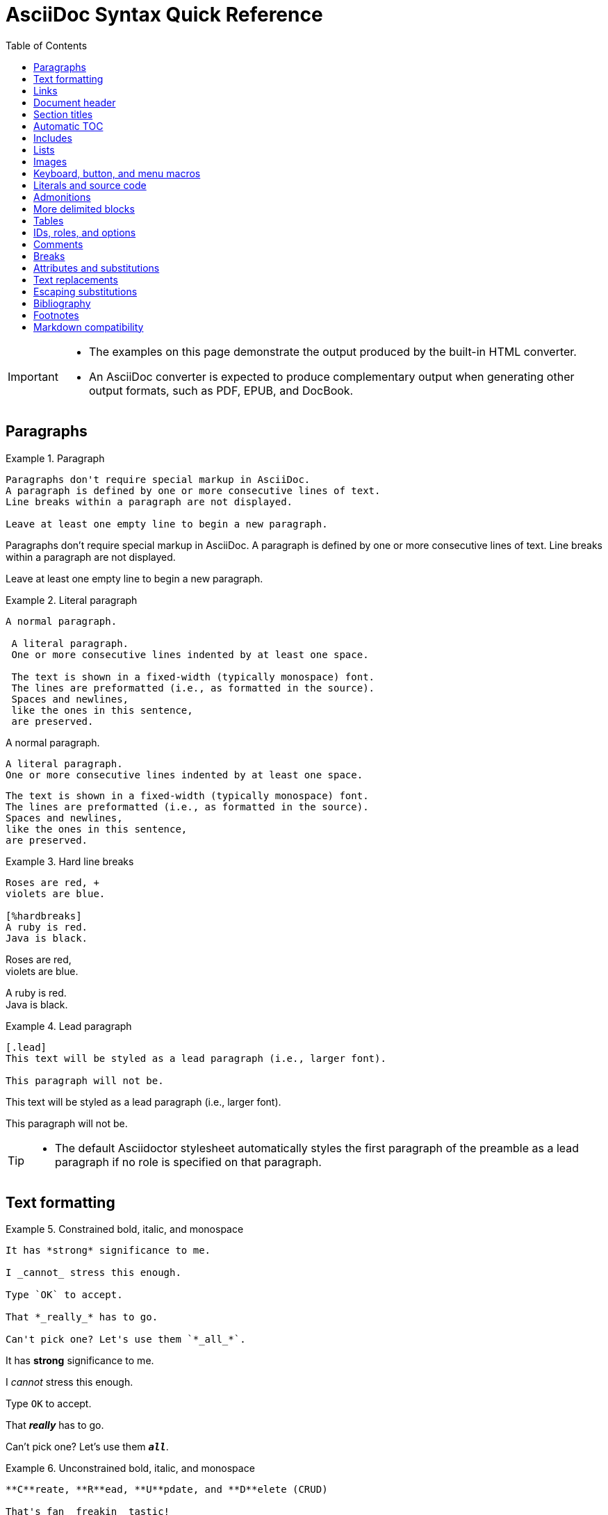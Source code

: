 = AsciiDoc Syntax Quick Reference
:toc:
:experimental: true
:source-highlighter: rouge

[IMPORTANT]
====
* The examples on this page demonstrate the output produced by the built-in HTML converter.
* An AsciiDoc converter is expected to produce complementary output when generating other output formats, such as PDF, EPUB, and DocBook.
====

== Paragraphs

.Example 1. Paragraph
--
[source,asciidoc]
----
Paragraphs don't require special markup in AsciiDoc.
A paragraph is defined by one or more consecutive lines of text.
Line breaks within a paragraph are not displayed.

Leave at least one empty line to begin a new paragraph.
----

====
Paragraphs don't require special markup in AsciiDoc.
A paragraph is defined by one or more consecutive lines of text.
Line breaks within a paragraph are not displayed.

Leave at least one empty line to begin a new paragraph.
====
--

.Example 2. Literal paragraph
--
[source,asciidoc]
----
A normal paragraph.

 A literal paragraph.
 One or more consecutive lines indented by at least one space.

 The text is shown in a fixed-width (typically monospace) font.
 The lines are preformatted (i.e., as formatted in the source).
 Spaces and newlines,
 like the ones in this sentence,
 are preserved.
----

====
A normal paragraph.

 A literal paragraph.
 One or more consecutive lines indented by at least one space.

 The text is shown in a fixed-width (typically monospace) font.
 The lines are preformatted (i.e., as formatted in the source).
 Spaces and newlines,
 like the ones in this sentence,
 are preserved.
====
--

.Example 3. Hard line breaks
--
[source,asciidoc]
----
Roses are red, +
violets are blue.

[%hardbreaks]
A ruby is red.
Java is black.
----

====
Roses are red, +
violets are blue.

[%hardbreaks]
A ruby is red.
Java is black.
====
--

.Example 4. Lead paragraph
--
[source,asciidoc]
----
[.lead]
This text will be styled as a lead paragraph (i.e., larger font).

This paragraph will not be.
----

====
[.lead]
This text will be styled as a lead paragraph (i.e., larger font).

This paragraph will not be.
====
--

[TIP]
====
* The default Asciidoctor stylesheet automatically styles the first paragraph of the preamble as a lead paragraph if no role is specified on that paragraph.
====

== Text formatting

.Example 5. Constrained bold, italic, and monospace
--
[source,asciidoc]
----
It has *strong* significance to me.

I _cannot_ stress this enough.

Type `OK` to accept.

That *_really_* has to go.

Can't pick one? Let's use them `*_all_*`.
----

====
It has *strong* significance to me.

I _cannot_ stress this enough.

Type `OK` to accept.

That *_really_* has to go.

Can't pick one? Let's use them `*_all_*`.
====
--

.Example 6. Unconstrained bold, italic, and monospace
--
[source,asciidoc]
----
**C**reate, **R**ead, **U**pdate, and **D**elete (CRUD)

That's fan__freakin__tastic!

Don't pass generic ``Object``s to methods that accept ``String``s!

It was Beatle**__mania__**!
----

====
**C**reate, **R**ead, **U**pdate, and **D**elete (CRUD)

That's fan__freakin__tastic!

Don't pass generic ``Object``s to methods that accept ``String``s!

It was Beatle**__mania__**!
====
--

.Example 7. Highlight, underline, strikethrough, and custom role
--
[source,asciidoc]
----
Mark my words, #automation is essential#.

##Mark##up refers to text that contains formatting ##mark##s.

Where did all the [.underline]#cores# go?

We need [.line-through]#ten# twenty VMs.

A [.myrole]#custom role# must be fulfilled by the theme.
----

====
Mark my words, #automation is essential#.

##Mark##up refers to text that contains formatting ##mark##s.

Where did all the [.underline]#cores# go?

We need [.line-through]#ten# twenty VMs.

A [.myrole]#custom role# must be fulfilled by the theme.
====
--

.Example 8. Superscript and subscript
--
[source,asciidoc]
----
^super^script

~sub~script
----

====
^super^script

~sub~script
====
--

.Example 9. Smart quotes and apostrophes
--
[source,asciidoc]
----
"`double curved quotes`"

'`single curved quotes`'

Olaf's desk was a mess.

A ``std::vector```'s size is the number of items it contains.

All of the werewolves`' desks were a mess.

Olaf had been with the company since the `'00s.
----

====
"`double curved quotes`"

'`single curved quotes`'

Olaf's desk was a mess.

A ``std::vector```'s size is the number of items it contains.

All of the werewolves`' desks were a mess.

Olaf had been with the company since the `'00s.
====
--

== Links

.Example 10. Autolinks, URL macro, and mailto macro
--
[source,asciidoc]
----
https://asciidoctor.org - automatic!

https://asciidoctor.org[Asciidoctor]

devel@discuss.example.org

mailto:devel@discuss.example.org[Discuss]

mailto:join@discuss.example.org[Subscribe,Subscribe me,I want to join!]
----

====
https://asciidoctor.org - automatic!

https://asciidoctor.org[Asciidoctor]

devel@discuss.example.org

mailto:devel@discuss.example.org[Discuss]

mailto:join@discuss.example.org[Subscribe,Subscribe me,I want to join!]
====
--

.Example 11. URL macros with attributes
--
[source,asciidoc]
----
https://chat.asciidoc.org[Discuss AsciiDoc,role=external,window=_blank]

https://chat.asciidoc.org[Discuss AsciiDoc^]
----

====
https://chat.asciidoc.org[Discuss AsciiDoc,role=external,window=_blank]

https://chat.asciidoc.org[Discuss AsciiDoc^]
====
--

[IMPORTANT]
====
* The ``link:`` macro prefix is not required when the target starts with a URL scheme like ``https:``.
* The URL scheme acts as an implicit macro prefix.
====

[CAUTION]
====
* If the link text contains a comma and the text is followed by one or more named attributes, you must enclose the text in double quotes.
* Otherwise, the text will be cut off at the comma (and the remaining text will get pulled into the attribute parsing).
====

.Example 12. URLs with spaces and special characters
--
[source,asciidoc]
----
link:++https://example.org/?q=[a b]++[URL with special characters]

https://example.org/?q=%5Ba%20b%5D[URL with special characters]
----

====
link:++https://example.org/?q=[a b]++[URL with special characters]

https://example.org/?q=%5Ba%20b%5D[URL with special characters]
====
--

.Example 13. Link to relative file
--
[source,asciidoc]
link:index.html[Docs]

====
link:index.html[Docs]
====
--

.Example 14. Link using a Windows UNC path
--
[source,asciidoc]
link:\\server\share\whitepaper.pdf[Whitepaper]

====
link:\\server\share\whitepaper.pdf[Whitepaper]
====
--

.Example 15. Inline anchors
--
[source,asciidoc]
----
[[bookmark-a]]Inline anchors make arbitrary content referenceable.

[#bookmark-b]#Inline anchors can be applied to a phrase like this one.#

anchor:bookmark-c[]Use a cross reference to link to this location.

[[bookmark-d,last paragraph]]The xreflabel attribute will be used as link text in the cross-reference link.
----

====
[[bookmark-a]]Inline anchors make arbitrary content referenceable.

[#bookmark-b]#Inline anchors can be applied to a phrase like this one.#

anchor:bookmark-c[]Use a cross reference to link to this location.

[[bookmark-d,last paragraph]]The xreflabel attribute will be used as link text in the cross-reference link.
====
--

.Example 16. Cross references
--
[source,asciidoc]
----
See <<paragraphs>> to learn how to write paragraphs.

Learn how to organize the document into <<section-titles,sections>>.
----

====
See <<paragraphs>> to learn how to write paragraphs.

Learn how to organize the document into <<section-titles,sections>>.
====
--

.Example 17. Inter-document cross references
--
[source,asciidoc]
----
Refer to xref:document-b.adoc#section-b[Section B of Document B] for more information.

If you never return from xref:document-b.adoc[Document B], we'll send help.
----

====
Refer to xref:document-b.adoc#section-b[Section B of Document B] for more information.

If you never return from xref:document-b.adoc[Document B], we'll send help.
====
--

== Document header

* The document header is optional.
* The header may not contain any empty lines and must be separated from the content by at least one empty line.

.Example 18. Title
--
[source,asciidoc]
----
= Document Title

This document provides...
----
--

.Example 19. Title and author line
--
[source,asciidoc]
----
= Document Title
Author Name <author@email.org>

This document provides...
----
--

.Example 20. Title, author line, and revision line
--
[source,asciidoc]
----
= Document Title
Author Name <author@email.org>; Another Author <a.author@email.org>
v2.0, 2019-03-22

This document provides...
----
--

[IMPORTANT]
====
* You cannot have a revision line without an author line.
====

.Example 21. Document header with attribute entries
--
[source,asciidoc]
----
= Document Title
Author Name <author@email.org>
v2.0, 2019-03-22
:toc:
:homepage: https://example.org

This document provides...
----
--

== Section titles

* When the document type is `article` (the default), the document can only have one level 0 section title (``=``), which is the document title (i.e., doctitle).

.Example 22. Article section levels
--
[source,asciidoc]
----
= Document Title (Level 0)

== Level 1 Section Title

=== Level 2 Section Title

==== Level 3 Section Title

===== Level 4 Section Title

====== Level 5 Section Title

== Another Level 1 Section Title
----
--

* The `book` document type can have additional level 0 section titles, which are interpreted as parts.
* The presence of at least one part implicitly makes the document a multi-part book.

.Example 23. Book section levels
--
[source,asciidoc]
----
= Document Title (Level 0)

== Level 1 Section Title

= Level 0 Section Title (Part)

== Level 1 Section Title

=== Level 2 Section Title

==== Level 3 Section Title

===== Level 4 Section Title

====== Level 5 Section Title

= Another Level 0 Section Title (Part)
----
--

.Example 24. Discrete heading (not a section)
--
[source,asciidoc]
----
[discrete]
=== I'm an independent heading!

This paragraph is its sibling, not its child.
----

====
[discrete]
=== I'm an independent heading!

This paragraph is its sibling, not its child.
====
--

== Automatic TOC

.Example 25. Activate Table of Contents for a document
--
[source,asciidoc]
----
= Document Title
Doc Writer <doc.writer@email.org>
:toc:
----
--

* The Table of Contents' title, displayed section depth, and position can be customized.

== Includes

.Example 26. Include document parts
--
[source,asciidoc]
----
= Reference Documentation
Lead Developer

This is documentation for project X.

\include::basics.adoc[]

\include::installation.adoc[]

\include::example.adoc[]
----
--

.Example 27. Include content by tagged regions or lines
--
[source,asciidoc]
----
\include::filename.txt[tag=definition]

\include::filename.txt[lines=5..10]
----
--

.Example 28. Include content from a URL
--
[source,asciidoc]
----
\include::https://raw.githubusercontent.com/asciidoctor/asciidoctor/main/README.adoc[]
----
--

[WARNING]
====
* Including content from a URL is potentially dangerous, so it's disabled if the safe mode is SECURE or greater.
* Assuming the safe mode is less than SECURE, you must also set the `allow-uri-read` attribute to permit the AsciiDoc processor to read content from a URL.
====

== Lists

.Example 29. Unordered list
--
[source,asciidoc]
----
* List item
** Nested list item
*** Deeper nested list item
* List item
 ** Another nested list item
* List item
----

====
* List item
** Nested list item
*** Deeper nested list item
* List item
 ** Another nested list item
* List item
====
--

[TIP]
====
* An empty line is required before and after a list to separate it from other blocks.
* You can force two adjacent lists apart by adding an empty attribute list (i.e., []) above the second list or by inserting an empty line followed by a line comment after the first list.
* If you use a line comment, the convention is to use //- to provide a hint to other authors that it's serving as a list divider.
====

.Example 30. Unordered list max level nesting
--
[source,asciidoc]
----
* Level 1 list item
** Level 2 list item
*** Level 3 list item
**** Level 4 list item
***** Level 5 list item
****** etc.
* Level 1 list item
----

====
* Level 1 list item
** Level 2 list item
*** Level 3 list item
**** Level 4 list item
***** Level 5 list item
****** etc.
* Level 1 list item
====
--

* The unordered list marker can be changed using a list style (e.g., square).

.Example 31. Ordered list
--
[source,asciidoc]
----
. Step 1
. Step 2
.. Step 2a
.. Step 2b
. Step 3
----

====
. Step 1
. Step 2
.. Step 2a
.. Step 2b
. Step 3
====
--

.Example 32. Ordered list max level nesting
--
[source,asciidoc]
----
. Level 1 list item
.. Level 2 list item
... Level 3 list item
.... Level 4 list item
..... Level 5 list item
. Level 1 list item
----

====
. Level 1 list item
.. Level 2 list item
... Level 3 list item
.... Level 4 list item
..... Level 5 list item
. Level 1 list item
====
--

* Ordered lists support numeration styles such as lowergreek and decimal-leading-zero.

.Example 33. Checklist
--
[source,asciidoc]
----
* [*] checked
* [x] also checked
* [ ] not checked
* normal list item
----

====
* [*] checked
* [x] also checked
* [ ] not checked
* normal list item
====
--

.Example 34. Description list
--
[source,asciidoc]
----
First term:: The description can be placed on the same line
as the term.
Second term::
Description of the second term.
The description can also start on its own line.
----

====
First term:: The description can be placed on the same line
as the term.
Second term::
Description of the second term.
The description can also start on its own line.
====
--

.Example 35. Question and answer list
--
[source,asciidoc]
----
[qanda]
What is the answer?::
This is the answer.

Are cameras allowed?::
Are backpacks allowed?::
No.
----

====
[qanda]
What is the answer?::
This is the answer.

Are cameras allowed?::
Are backpacks allowed?::
No.
====
--

.Example 36. Mixed
--
[source,asciidoc]
----
Operating Systems::
  Linux:::
    . Fedora
      * Desktop
    . Ubuntu
      * Desktop
      * Server
  BSD:::
    . FreeBSD
    . NetBSD

Cloud Providers::
  PaaS:::
    . OpenShift
    . CloudBees
  IaaS:::
    . Amazon EC2
    . Rackspace
----

====
Operating Systems::
  Linux:::
    . Fedora
      * Desktop
    . Ubuntu
      * Desktop
      * Server
  BSD:::
    . FreeBSD
    . NetBSD

Cloud Providers::
  PaaS:::
    . OpenShift
    . CloudBees
  IaaS:::
    . Amazon EC2
    . Rackspace
====
--

[TIP]
====
* Lists can be indented.
* Leading whitespace is not significant.
====

.Example 37. Complex content in outline lists
--
[source,asciidoc]
----
* Every list item has at least one paragraph of content,
  which may be wrapped, even using a hanging indent.
+
Additional paragraphs or blocks are adjoined by putting
a list continuation on a line adjacent to both blocks.
+
list continuation:: a plus sign (`{plus}`) on a line by itself

* A literal paragraph does not require a list continuation.

 $ cd projects/my-book

* AsciiDoc lists may contain any complex content.
+
|===
|Column 1, Header Row |Column 2, Header Row

|Column 1, Row 1
|Column 2, Row 1
|===
----

====
* Every list item has at least one paragraph of content,
  which may be wrapped, even using a hanging indent.
+
Additional paragraphs or blocks are adjoined by putting
a list continuation on a line adjacent to both blocks.
+
list continuation:: a plus sign (`{plus}`) on a line by itself

* A literal paragraph does not require a list continuation.

 $ cd projects/my-book

* AsciiDoc lists may contain any complex content.
+
|===
|Column 1, Header Row |Column 2, Header Row

|Column 1, Row 1
|Column 2, Row 1
|===
====
--

== Images

* You can use the imagesdir attribute to avoid hard coding the common path to your images in every image macro.
* The value of this attribute can be an absolute path, relative path, or base URL.
* If the image target is a relative path, the attribute's value is prepended (i.e., it's resolved relative to the value of the imagesdir attribute).
* If the image target is a URL or absolute path, the attribute's value is not prepended.

.Example 38. Block image macro
--
[source,asciidoc]
----
image::sunset.jpg[]

image::sunset.jpg[Sunset]

.A mountain sunset
[#img-sunset,caption="Figure 1: ",link=https://www.flickr.com/photos/javh/5448336655]
image::macros:sunset.jpg[Sunset,200,100]

image::https://asciidoctor.org/images/octocat.jpg[GitHub mascot]
----

====
image::sunset.jpg[]

image::sunset.jpg[Sunset]

.A mountain sunset
[#img-sunset,caption="Figure 1: ",link=https://www.flickr.com/photos/javh/5448336655]
image::macros:sunset.jpg[Sunset,200,100]

image::https://asciidoctor.org/images/octocat.jpg[GitHub mascot]
====
--

* Two colons following the image keyword in the macro (i.e., ``image::``) indicates a block image (aka figure), whereas one colon following the image keyword (i.e., `image:`) indicates an inline image.
** All macros follow this pattern.
* You use an inline image when you need to place the image in a line of text.
* Otherwise, you should prefer the block form.

.Example 39. Inline image macro
--
[source,asciidoc]
----
Click image:play.png[] to get the party started.

Click image:pause.png[title=Pause] when you need a break.
----

====
Click image:play.png[] to get the party started.

Click image:pause.png[title=Pause] when you need a break.
====
--

.Example 40. Inline image macro with positioning role
--
[source,asciidoc]
----
image:sunset.jpg[Sunset,150,150,role=right] What a beautiful sunset!
----

====
image:sunset.jpg[Sunset,150,150,role=right] What a beautiful sunset!
====
--

.Example 41. Embedded
--
[source,asciidoc]
----
= Document Title
:data-uri:
----

====
= Document Title
:data-uri:
====
--

* When the `data-uri` attribute is set, all images in the document -- including admonition icons -- are embedded into the document as data URIs.
* You can also pass it as a command line argument using ``-a data-uri``.

== Keyboard, button, and menu macros

[IMPORTANT]
====
* You must set the `experimental` attribute in the document header to enable these macros.
====

.Example 46. Keyboard macro
--
[source,asciidoc]
----
|===
|Shortcut |Purpose

|kbd:[F11]
|Toggle fullscreen

|kbd:[Ctrl+T]
|Open a new tab
|===
----

====
|===
|Shortcut |Purpose

|kbd:[F11]
|Toggle fullscreen

|kbd:[Ctrl+T]
|Open a new tab
|===
====
--

.Example 47. Menu macro
--
[source,asciidoc]
----
To save the file, select menu:File[Save].

Select menu:View[Zoom > Reset] to reset the zoom level to the default setting.
----

====
To save the file, select menu:File[Save].

Select menu:View[Zoom > Reset] to reset the zoom level to the default setting.
====
--

.Example 48. Button macro
--
[source,asciidoc]
----
Press the btn:[OK] button when you are finished.

Select a file in the file navigator and click btn:[Open].
----

====
Press the btn:[OK] button when you are finished.

Select a file in the file navigator and click btn:[Open].
====
--

== Literals and source code

.Example 49. Inline literal monospace
--
[source,asciidoc]
----
Output literal monospace text, such as `+{backtick}+` or `+http://localhost:8080+`, by enclosing the text in a pair of pluses surrounded by a pair backticks.
----

====
Output literal monospace text, such as `+{backtick}+` or `+http://localhost:8080+`, by enclosing the text in a pair of pluses surrounded by a pair backticks.
====
--

.Example 50. Literal paragraph
--
[source,asciidoc]
----
Normal line.

 Indent line by one space to create a literal line.

Normal line.
----

====
Normal line.

 Indent line by one space to create a literal line.

Normal line.
====
--

.Example 51. Literal block
--
[source,asciidoc]
----
....
error: 1954 Forbidden search
absolutely fatal: operation lost in the dodecahedron of doom

Would you like to try again? y/n
....
----

====
....
error: 1954 Forbidden search
absolutely fatal: operation lost in the dodecahedron of doom

Would you like to try again? y/n
....
====
--

.Example 52. Listing block with title
--
[source,asciidoc]
-----
.Gemfile.lock
----
GEM
  remote: https://rubygems.org/
  specs:
    asciidoctor (2.0.15)

PLATFORMS
  ruby

DEPENDENCIES
  asciidoctor (~> 2.0.15)
----
-----

====
.Gemfile.lock
----
GEM
  remote: https://rubygems.org/
  specs:
    asciidoctor (2.0.15)

PLATFORMS
  ruby

DEPENDENCIES
  asciidoctor (~> 2.0.15)
----
====
--

.Example 53. Source block with title and syntax highlighting
--
[source,asciidoc]
-----
.Some Ruby code
[source,ruby]
----
require 'sinatra'

get '/hi' do
  "Hello World!"
end
----
-----

====
.Some Ruby code
[source,ruby]
----
require 'sinatra'

get '/hi' do
  "Hello World!"
end
----
====
--

[IMPORTANT]
====
* You must enable source highlighting by setting the source-highlighter attribute in the document header, CLI, or API.

 :source-highlighter: rouge

* See Syntax Highlighting to learn which values are accepted when using Asciidoctor.
====

.Example 54. Source block with callouts
--
[source,asciidoc]
-----
[source,ruby]
----
require 'sinatra' // <1>

get '/hi' do // <2>
  "Hello World!" // <3>
end
----
<1> Library import
<2> URL mapping
<3> HTTP response body
View result of Example 54
-----

====
[source,ruby]
----
require 'sinatra' // <1>

get '/hi' do // <2>
  "Hello World!" // <3>
end
----
<1> Library import
<2> URL mapping
<3> HTTP response body
View result of Example 54
====
--

.Example 55. Make callouts non-selectable
--
[source,asciidoc]
-----
----
line of code // <1>
line of code # <2>
line of code ;; <3>
line of code <!--4-->
----
<1> A callout behind a line comment for C-style languages.
<2> A callout behind a line comment for Ruby, Python, Perl, etc.
<3> A callout behind a line comment for Clojure.
<4> A callout behind a line comment for XML or SGML languages like HTML.
-----

====
----
line of code // <1>
line of code # <2>
line of code ;; <3>
line of code <!--4-->
----
<1> A callout behind a line comment for C-style languages.
<2> A callout behind a line comment for Ruby, Python, Perl, etc.
<3> A callout behind a line comment for Clojure.
<4> A callout behind a line comment for XML or SGML languages like HTML.
====
--

.Example 56. Source block content included from a file
--
[source,asciidoc]
-----
[,ruby]
----
\include::app.rb[]
----
-----

====
[,ruby]
----
\include::app.rb[]
----
====
--

.Example 57. Source block content included from file relative to source directory
--
[source,asciidoc]
-----
:sourcedir: src/main/java

[source,java]
----
\include::{sourcedir}/org/asciidoctor/Asciidoctor.java[]
----
-----

====
:sourcedir: src/main/java

[source,java]
----
\include::{sourcedir}/org/asciidoctor/Asciidoctor.java[]
----
====
--

.Example 58. Strip leading indentation from partial file content
--
[source,asciidoc]
-----
[source,ruby]
----
\include::lib/app.rb[tag=main,indent=0]
----
-----

====
[source,ruby]
----
\include::lib/app.rb[tag=main,indent=0]
----
====
--

[NOTE]
====
* The indent attribute is frequently used when including source code by tagged region or lines.
* It can be specified on the include directive itself or the enclosing literal, listing, or source block.

[]
* When indent is 0, the leading block indent is stripped.

[]
* When indent is greater than 0, the leading block indent is first stripped, then a block is indented by the number of columns equal to this value.
====

.Example 59. Source paragraph (no empty lines)
--
[source,asciidoc]
----
[source,xml]
<meta name="viewport"
  content="width=device-width, initial-scale=1.0">

This is normal content.
----

====
[source,xml]
<meta name="viewport"
  content="width=device-width, initial-scale=1.0">

This is normal content.
====
--

== Admonitions

.Example 60. Admonition paragraph
--
[source,asciidoc]
----
NOTE: An admonition draws the reader's attention to auxiliary information.

Here are the other built-in admonition types:

IMPORTANT: Don't forget the children!

TIP: Look for the warp zone under the bridge.

CAUTION: Slippery when wet.

WARNING: The software you're about to use is untested.

IMPORTANT: Sign off before stepping away from your computer.
----

====
NOTE: An admonition draws the reader's attention to auxiliary information.

Here are the other built-in admonition types:

IMPORTANT: Don't forget the children!

TIP: Look for the warp zone under the bridge.

CAUTION: Slippery when wet.

WARNING: The software you're about to use is untested.

IMPORTANT: Sign off before stepping away from your computer.
====
--

.Example 61. Admonition block
--
[source,asciidoc]
----
[NOTE]
====
An admonition block may contain complex content.

.A list
- one
- two
- three

Another paragraph.
====
----

=====
[NOTE]
====
An admonition block may contain complex content.

.A list
- one
- two
- three

Another paragraph.
====
=====
--

== More delimited blocks

* Any block can have a title.
* A block title is defined using a line of text above the block that starts with a dot.
* That dot cannot be followed by a space.
* For block images, the title is displayed below the block.
* For all other blocks, the title is typically displayed above it.

.Example 62. Sidebar block
--
[source,asciidoc]
----
.Optional Title
****
Sidebars are used to visually separate auxiliary bits of content
that supplement the main text.
****
----

====
.Optional Title
****
Sidebars are used to visually separate auxiliary bits of content
that supplement the main text.
****
====
--

.Example 63. Example block
--
[source,asciidoc]
-----
====
Here's a sample AsciiDoc document:

----
= Title of Document
Doc Writer
:toc:

This guide provides...
----

The document header is useful, but not required.
====
-----

=====
====
Here's a sample AsciiDoc document:

----
= Title of Document
Doc Writer
:toc:

This guide provides...
----

The document header is useful, but not required.
====
=====
--

.Example 64. Blockquotes
--
[source,asciidoc]
----
[quote,Abraham Lincoln,Address delivered at the dedication of the Cemetery at Gettysburg]
____
Four score and seven years ago our fathers brought forth
on this continent a new nation...
____

[quote,Albert Einstein]
A person who never made a mistake never tried anything new.

____
A person who never made a mistake never tried anything new.
____

[quote,Charles Lutwidge Dodgson,'Mathematician and author, also known as https://en.wikipedia.org/wiki/Lewis_Carroll[Lewis Carroll]']
____
If you don't know where you are going, any road will get you there.
____

"I hold it that a little rebellion now and then is a good thing,
and as necessary in the political world as storms in the physical."
-- Thomas Jefferson, Papers of Thomas Jefferson: Volume 11
----

====
[quote,Abraham Lincoln,Address delivered at the dedication of the Cemetery at Gettysburg]
____
Four score and seven years ago our fathers brought forth
on this continent a new nation...
____

[quote,Albert Einstein]
A person who never made a mistake never tried anything new.

____
A person who never made a mistake never tried anything new.
____

[quote,Charles Lutwidge Dodgson,'Mathematician and author, also known as https://en.wikipedia.org/wiki/Lewis_Carroll[Lewis Carroll]']
____
If you don't know where you are going, any road will get you there.
____

"I hold it that a little rebellion now and then is a good thing,
and as necessary in the political world as storms in the physical."
-- Thomas Jefferson, Papers of Thomas Jefferson: Volume 11
====
--

.Example 65. Open blocks
[source,asciidoc]
----
--
An open block can be an anonymous container,
or it can masquerade as any other block.
--

[source]
--
puts "I'm a source block!"
--
----

====
--
An open block can be an anonymous container,
or it can masquerade as any other block.
--

[source]
--
puts "I'm a source block!"
--
====

.Example 66. Passthrough block
--
[source,asciidoc]
----
++++
<p>
Content in a passthrough block is passed to the output unprocessed.
That means you can include raw HTML, like this embedded Gist:
</p>

<script src="https://gist.github.com/mojavelinux/5333524.js">
</script>
++++
----

====
++++
<p>
Content in a passthrough block is passed to the output unprocessed.
That means you can include raw HTML, like this embedded Gist:
</p>

<script src="https://gist.github.com/mojavelinux/5333524.js">
</script>
++++
====
--

.Example 67. Customize block substitutions
--
[source,asciidoc]
-----
:release-version: 2.4.3

[source,xml,subs=attributes+]
----
<dependency>
  <groupId>org.asciidoctor</groupId>
  <artifactId>asciidoctorj</artifactId>
  <version>{release-version}</version>
</dependency>
----
-----

====
:release-version: 2.4.3

[source,xml,subs=attributes+]
----
<dependency>
  <groupId>org.asciidoctor</groupId>
  <artifactId>asciidoctorj</artifactId>
  <version>{release-version}</version>
</dependency>
----
====
--

== Tables

.Example 68. Table with a title, two columns, a header row, and two rows of content
--
[source,asciidoc]
----
.Table Title
|===
|Column 1, Header Row |Column 2, Header Row // <1>
// <2>
|Cell in column 1, row 1
|Cell in column 2, row 1

|Cell in column 1, row 2
|Cell in column 2, row 2
|===
----
<1> Unless the `cols` attribute is specified, the number of columns is equal to the number of cell separators on the first (non-empty) line.
<2> When an empty line immediately follows a non-empty line at the start of the table, the cells in the first line get promoted to the table header.

====
.Table Title
|===
|Column 1, Header Row |Column 2, Header Row

|Cell in column 1, row 1
|Cell in column 2, row 1

|Cell in column 1, row 2
|Cell in column 2, row 2
|===
====
--

.Example 69. Table with two columns, a header row, and two rows of content
--
[source,asciidoc]
----
[%header,cols=2*] // <1>
|===
|Name of Column 1
|Name of Column 2

|Cell in column 1, row 1
|Cell in column 2, row 1

|Cell in column 1, row 2
|Cell in column 2, row 2
|===
----
<1> The `*` in the `cols` attribute is the repeat operator.
+
It means repeat the column specification across the remaining columns.
+
In this case, we are repeating the default formatting across 2 columns.
+
When the cells in the header are not defined on a single line, you must use the cols attribute to set the number of columns in the table and the `%header` option (or `options=header` attribute) to promote the first row to the table header.

====
[%header,cols=2*] 
|===
|Name of Column 1
|Name of Column 2

|Cell in column 1, row 1
|Cell in column 2, row 1

|Cell in column 1, row 2
|Cell in column 2, row 2
|===
====
--

.Example 70. Table with three columns, a header row, and two rows of content
--
[source,asciidoc]
----
.Applications
[cols="1,1,2"] // <1>
|===
|Name |Category |Description

|Firefox
|Browser
|Mozilla Firefox is an open source web browser.
It's designed for standards compliance,
performance, portability.

|Arquillian
|Testing
|An innovative and highly extensible testing platform.
Empowers developers to easily create real, automated tests.
|===
----
<1> In this example, the `cols` attribute has two functions.
+
It specifies that this table has three columns, and it sets their relative widths.

====
.Applications
[cols="1,1,2"] 
|===
|Name |Category |Description

|Firefox
|Browser
|Mozilla Firefox is an open source web browser.
It's designed for standards compliance,
performance, portability.

|Arquillian
|Testing
|An innovative and highly extensible testing platform.
Empowers developers to easily create real, automated tests.
|===
====
--

.Example 71. Table with column containing AsciiDoc content
--
[source,asciidoc]
----
[cols="2,2,5a"]
|===
|Firefox
|Browser
|Mozilla Firefox is an open source web browser.

It's designed for:

* standards compliance
* performance
* portability

https://getfirefox.com[Get Firefox]!
|===
----

====
[cols="2,2,5a"]
|===
|Firefox
|Browser
|Mozilla Firefox is an open source web browser.

It's designed for:

* standards compliance
* performance
* portability

https://getfirefox.com[Get Firefox]!
|===
====
--

.Example 72. Table from CSV data using shorthand
--
[source,asciidoc]
----
,===
Artist,Track,Genre

Baauer,Harlem Shake,Hip Hop
,===
----

====
,===
Artist,Track,Genre

Baauer,Harlem Shake,Hip Hop
,===
====
--

.Example 73. Table from CSV data
--
[source,asciidoc]
----
[%header,format=csv]
|===
Artist,Track,Genre
Baauer,Harlem Shake,Hip Hop
The Lumineers,Ho Hey,Folk Rock
|===
----

====
[%header,format=csv]
|===
Artist,Track,Genre
Baauer,Harlem Shake,Hip Hop
The Lumineers,Ho Hey,Folk Rock
|===
====
--

.Example 74. Table from CSV data included from file
--
[source,asciidoc]
----
,===
\include::customers.csv[]
,===
Example 75. Table from DSV data using shorthand
:===
Artist:Track:Genre

Robyn:Indestructible:Dance
:===
----

====
Example 74. Table from CSV data included from file
,===
\include::customers.csv[]
,===
Example 75. Table from DSV data using shorthand
:===
Artist:Track:Genre

Robyn:Indestructible:Dance
:===
====
--

.Example 76. Table with formatted, aligned and merged cells
--
[source,asciidoc]
----
[cols="e,m,^,>s",width="25%"]
|===
|1 >s|2 |3 |4
^|5 2.2+^.^|6 .3+<.>m|7
^|8
|9 2+>|10
|===
----

====
[cols="e,m,^,>s",width="25%"]
|===
|1 >s|2 |3 |4
^|5 2.2+^.^|6 .3+<.>m|7
^|8
|9 2+>|10
|===
====
--

== IDs, roles, and options

.Example 77. Shorthand method for assigning block ID (anchor) and role
--
[source,asciidoc]
----
[#goals.incremental]
* Goal 1
* Goal 2
----
--

[TIP]
====
* To specify multiple roles using the shorthand syntax, delimit them by dots.
* The order of `id` and `role` values in the shorthand syntax does not matter.
====

.Example 78. Formal method for assigning block ID (anchor) and role
--
[source,asciidoc]
----
[id="goals",role="incremental"]
* Goal 1
* Goal 2
----
--

.Example 79. Explicit section ID (anchor)
--
[source,asciidoc]
----
[#null-values]
== Primitive types and null values
----
--

.Example 80. Assign ID (anchor) and role to inline formatted text
--
[source,asciidoc]
----
[#id-name.role-name]`monospace text`

[#free-world.goals]*free the world*
----

====
[#id-name.role-name]`monospace text`

[#free-world.goals]*free the world*
====
--

.Example 81. Shorthand method for assigning block options
--
[source,asciidoc]
----
[%header%footer%autowidth]
|===
|Header A |Header B
|Footer A |Footer B
|===
----

====
[%header%footer%autowidth]
|===
|Header A |Header B
|Footer A |Footer B
|===
====
--

.Example 82. Formal method for assigning block options
--
[source,asciidoc]
----
[options="header,footer,autowidth"]
|===
|Header A |Header B
|Footer A |Footer B
|===

// options can be shorted to opts
[opts="header,footer,autowidth"]
|===
|Header A |Header B
|Footer A |Footer B
|===
----

====
[options="header,footer,autowidth"]
|===
|Header A |Header B
|Footer A |Footer B
|===

// options can be shorted to opts
[opts="header,footer,autowidth"]
|===
|Header A |Header B
|Footer A |Footer B
|===
====
--

== Comments

.Example 83. Line and block comments
--
[source,asciidoc]
----
// A single-line comment

////
A multi-line comment.

Notice it's a delimited block.
////
----

====
// A single-line comment

////
A multi-line comment.

Notice it's a delimited block.
////
====
--

== Breaks

.Example 84. Thematic break (aka horizontal rule)
--
[source,asciidoc]
----
before

'''

after
----

====
before

'''

after
====
--

.Example 85. Page break
--
[source,asciidoc]
----
<<<
----
--

== Attributes and substitutions

.Example 86. Attribute declaration and usage
--
[source,asciidoc]
----
:url-home: https://asciidoctor.org
:link-docs: https://asciidoctor.org/docs[documentation]
:summary: AsciiDoc is a mature, plain-text document format for \
       writing notes, articles, documentation, books, and more. \
       It's also a text processor & toolchain for translating \
       documents into various output formats (i.e., backends), \
       including HTML, DocBook, PDF and ePub.
:checkedbox: pass:normal[{startsb}&#10004;{endsb}]

Check out {url-home}[Asciidoctor]!

{summary}

Be sure to read the {link-docs} too!

{checkedbox} That's done!
----

====
:url-home: https://asciidoctor.org
:link-docs: https://asciidoctor.org/docs[documentation]
:summary: AsciiDoc is a mature, plain-text document format for \
       writing notes, articles, documentation, books, and more. \
       It's also a text processor & toolchain for translating \
       documents into various output formats (i.e., backends), \
       including HTML, DocBook, PDF and ePub.
:checkedbox: pass:normal[{startsb}&#10004;{endsb}]

Check out {url-home}[Asciidoctor]!

{summary}

Be sure to read the {link-docs} too!

{checkedbox} That's done!
====
--

* To learn more about the available attributes and substitution groups see:
** Document Attributes Reference
** Character Replacement Attributes Reference
** Substitution Groups

.Example 87. Counter attributes
--
[source,asciidoc]
----
.Parts{counter2:index:0}
|===
|Part Id |Description

|PX-{counter:index}
|Description of PX-{index}

|PX-{counter:index}
|Description of PX-{index}
|===
----

====
.Parts{counter2:index:0}
|===
|Part Id |Description

|PX-{counter:index}
|Description of PX-{index}

|PX-{counter:index}
|Description of PX-{index}
|===
====
--

== Text replacements

.Textual symbol replacements
[cols=",,,,a",options="autowidth"]
|===
|Name |Syntax |Unicode Replacement |Rendered |Notes

|Copyright |\(C) |\&#169; |(C) |

|Registered |\(R) |\&#174; |(R) |

|Trademark |\(TM) |\&#8482; |(TM) |

|Em dash |\-- |\&#8212; |-- |
* Only replaced if between two word characters, between a word character and a line boundary, or flanked by spaces.
* When flanked by space characters (e.g., a -- b), the normal spaces are replaced by thin spaces (&#8201;).
* Otherwise, the em dash is followed by a zero-width space (&#8203;) to provide a break opportunity.

|Ellipsis |\... |\&#8230; |...  |
* The ellipsis is followed by a zero-width space (&#8203;) to provide a break opportunity.

|Single right arrow |\-> |\&#8594; |-> |

|Double right arrow |\=> |\&#8658; |=> |

|Single left arrow |\<- |\&#8592; |<- |

|Double left arrow |\<= |\&#8656; |<= |

|Typographic apostrophe |Sam\'s |Sam\&#8217;s |Sam's |
* The typewriter apostrophe is replaced with the typographic (aka curly or smart) apostrophe.
|===

* Any named, numeric or hexadecimal XML character reference is supported.

== Escaping substitutions

.Example 88. Backslash
--
[source,asciidoc]
----
In /items/\{id}, the id attribute isn't replaced.
The curly braces around it are preserved.

\*Stars* isn't displayed as bold text.
The asterisks around it are preserved.

\&sect; appears as an entity reference.
It's not converted into the section symbol (&sect;).

\=> The backslash prevents the equals sign followed by a greater
than sign from combining to form a double arrow character (=>).

\[[Word]] is not interpreted as an anchor.
The double brackets around it are preserved.

[\[[Word]]] is not interpreted as a bibliography anchor.
The triple brackets around it are preserved.

The URL \https://example.org isn't converted into an active link.
----

====
In /items/\{id}, the id attribute isn't replaced.
The curly braces around it are preserved.

\*Stars* isn't displayed as bold text.
The asterisks around it are preserved.

\&sect; appears as an entity reference.
It's not converted into the section symbol (&sect;).

\=> The backslash prevents the equals sign followed by a greater
than sign from combining to form a double arrow character (=>).

\[[Word]] is not interpreted as an anchor.
The double brackets around it are preserved.

[\[[Word]]] is not interpreted as a bibliography anchor.
The triple brackets around it are preserved.

The URL \https://example.org isn't converted into an active link.
====
--

.Example 89. Single and double plus inline passthroughs
--
[source,asciidoc]
----
A word or phrase between single pluses, such as +/user/{id}+,
is not substituted.
However, the special characters like +<+ and +>+ are still
escaped in the output.

An attribute reference within a word, such as dev++{conf}++,
is not replaced.

A plus passthrough will escape standalone formatting marks,
like +``+, or formatting marks within a word, like all-natural++*++.
----

====
A word or phrase between single pluses, such as +/user/{id}+,
is not substituted.
However, the special characters like +<+ and +>+ are still
escaped in the output.

An attribute reference within a word, such as dev++{conf}++,
is not replaced.

A plus passthrough will escape standalone formatting marks,
like +``+, or formatting marks within a word, like all-natural++*++.
====
--

.Example 90. Triple plus inline passthrough and inline pass macro
--
[source,asciidoc]
----
+++<u>underline me</u>+++ is underlined.

pass:[<u>underline me</u>] is also underlined.
----

====
+++<u>underline me</u>+++ is underlined.

pass:[<u>underline me</u>] is also underlined.
====
--

== Bibliography

.Example 91. Bibliography with inbound references
--
[source,asciidoc]
----
_The Pragmatic Programmer_ <<pp>> should be required reading for all developers.
To learn all about design patterns, refer to the book by the "`Gang of Four`" <<gof>>.

[bibliography]
== References

* [[[pp]]] Andy Hunt & Dave Thomas. The Pragmatic Programmer:
From Journeyman to Master. Addison-Wesley. 1999.
* [[[gof,gang]]] Erich Gamma, Richard Helm, Ralph Johnson & John Vlissides.
Design Patterns: Elements of Reusable Object-Oriented Software. Addison-Wesley. 1994.
----

====
_The Pragmatic Programmer_ <<pp>> should be required reading for all developers.
To learn all about design patterns, refer to the book by the "`Gang of Four`" <<gof>>.

[bibliography]
== References

* [[[pp]]] Andy Hunt & Dave Thomas. The Pragmatic Programmer:
From Journeyman to Master. Addison-Wesley. 1999.
* [[[gof,gang]]] Erich Gamma, Richard Helm, Ralph Johnson & John Vlissides.
Design Patterns: Elements of Reusable Object-Oriented Software. Addison-Wesley. 1994.
====
--

== Footnotes

.Example 92. Normal and reusable footnotes
--
[source,asciidoc]
----
A statement.footnote:[Clarification about this statement.]

A bold statement!footnote:disclaimer[Opinions are my own.]

Another bold statement.footnote:disclaimer[]
----

====
A statement.footnote:[Clarification about this statement.]

A bold statement!footnote:disclaimer[Opinions are my own.]

Another bold statement.footnote:disclaimer[]
====
--

== Markdown compatibility

* Markdown compatible syntax is an optional feature of the AsciiDoc language and is currently only available when using Asciidoctor.

.Example 93. Markdown-style headings
--
[source,asciidoc]
----
# Document Title (Level 0)

## Section Level 1

### Section Level 2

#### Section Level 3

##### Section Level 4

###### Section Level 5
----
--

.Example 94. Fenced code block with syntax highlighting
--
[source,asciidoc]
----
```ruby
require 'sinatra'

get '/hi' do
  "Hello World!"
end
```
----

====
```ruby
require 'sinatra'

get '/hi' do
  "Hello World!"
end
```
====
--

.Example 95. Markdown-style blockquote
--
[source,asciidoc]
----
> I hold it that a little rebellion now and then is a good thing,
> and as necessary in the political world as storms in the physical.
> -- Thomas Jefferson, Papers of Thomas Jefferson: Volume 11
----

====
> I hold it that a little rebellion now and then is a good thing,
> and as necessary in the political world as storms in the physical.
> -- Thomas Jefferson, Papers of Thomas Jefferson: Volume 11
====
--

.Example 96. Markdown-style blockquote with block content
--
[source,asciidoc]
----
> > What's new?
>
> I've got Markdown in my AsciiDoc!
>
> > Like what?
>
> * Blockquotes
> * Headings
> * Fenced code blocks
>
> > Is there more?
>
> Yep. AsciiDoc and Markdown share a lot of common syntax already.
----

====
> > What's new?
>
> I've got Markdown in my AsciiDoc!
>
> > Like what?
>
> * Blockquotes
> * Headings
> * Fenced code blocks
>
> > Is there more?
>
> Yep. AsciiDoc and Markdown share a lot of common syntax already.
====
--

.Example 97. Markdown-style thematic breaks
--
[source,asciidoc]
----
---

- - -

***

* * *
----

====
---

- - -

***

* * *
====
--
